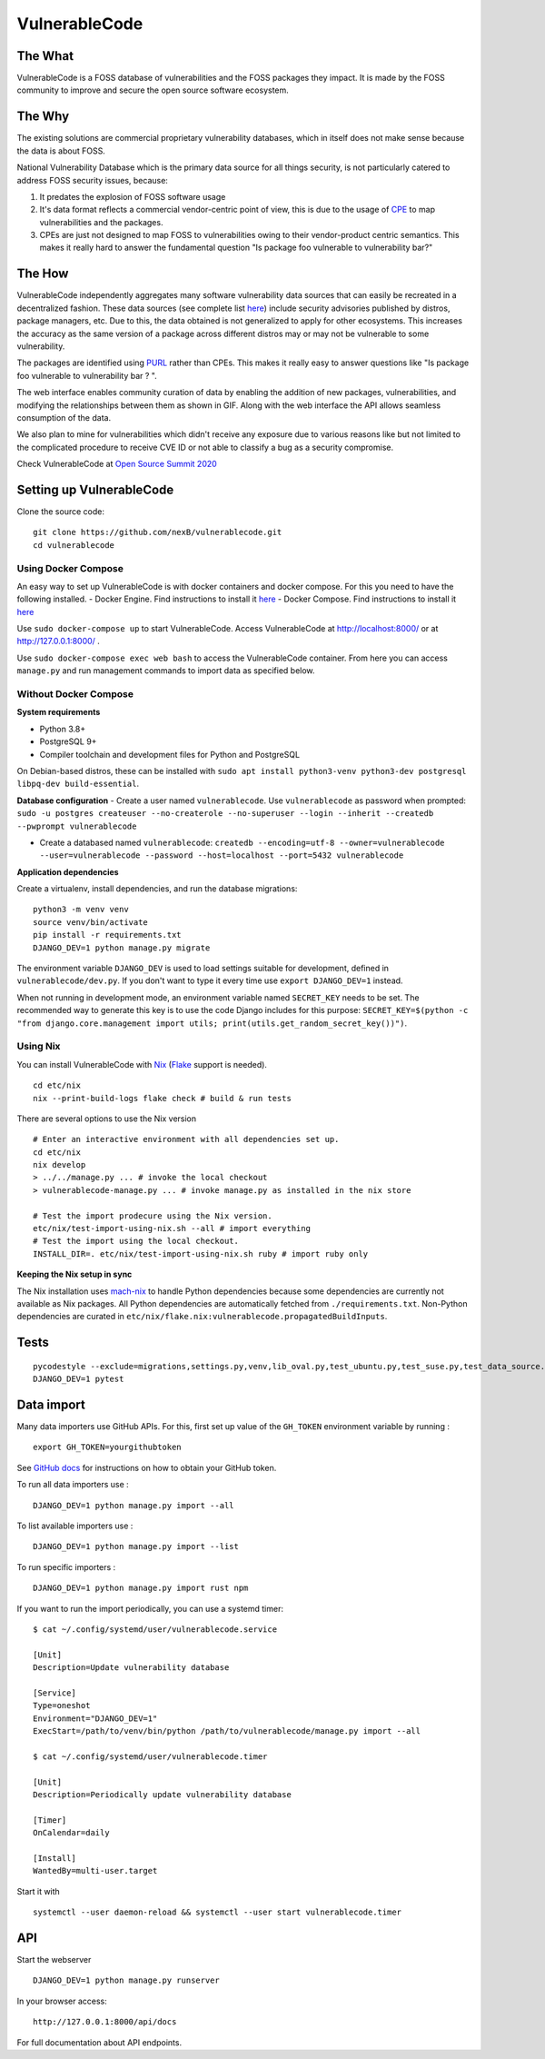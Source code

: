 VulnerableCode
==============

|Build Status| |License| |Python 3.8| |stability-wip| |Gitter chat| |PRs
Welcome|

.. image:: README.gif


The What
--------

VulnerableCode is a FOSS database of vulnerabilities and the FOSS
packages they impact. It is made by the FOSS community to improve and
secure the open source software ecosystem.

The Why
-------

The existing solutions are commercial proprietary vulnerability
databases, which in itself does not make sense because the data is about
FOSS.

National Vulnerability Database which is the primary data source for all
things security, is not  particularly catered to address FOSS security
issues, because:

1. It predates the explosion of FOSS software usage
2. It's data format reflects  a commercial vendor-centric point of view,
   this is due to the usage of
   `CPE <https://nvd.nist.gov/products/cpe>`__ to map vulnerabilities
   and the packages.
3. CPEs are just not designed to map FOSS to vulnerabilities owing to
   their vendor-product centric semantics. This makes it really hard to
   answer the fundamental question "Is package foo vulnerable to
   vulnerability bar?"


The How
-------

VulnerableCode independently aggregates many software vulnerability data
sources that can easily be recreated in a decentralized fashion. These
data sources (see complete list `here <./SOURCES.rst>`_) include security
advisories published by distros, package managers, etc. Due to this, the
data obtained is not generalized to apply for other ecosystems. This
increases the accuracy as the same version of a package across different distros
may or may not be vulnerable to some vulnerability.

The packages are identified using
`PURL <https://github.com/package-url/purl-spec>`__ rather than CPEs.
This makes it really easy to answer questions like "Is package foo
vulnerable to vulnerability bar ? ".

The web interface enables community curation of data by enabling
the addition of new packages, vulnerabilities, and modifying the
relationships between them as shown in GIF. Along with the web interface
the API allows seamless consumption of the data.

We also plan to mine for vulnerabilities which didn't receive any
exposure due to various reasons like but not limited to the complicated
procedure to receive CVE ID or not able to classify a bug as a security
compromise.

Check VulnerableCode at `Open Source Summit 2020
<https://ossna2020.sched.com/event/c46p/why-is-there-no-free-software-vulnerability-database-philippe-ombredanne-aboutcodeorg-and-nexb-inc-michael-herzog-nexb-inc>`__

Setting up VulnerableCode
-------------------------

Clone the source code:

::

    git clone https://github.com/nexB/vulnerablecode.git
    cd vulnerablecode

Using Docker Compose
~~~~~~~~~~~~~~~~~~~~

An easy way to set up VulnerableCode is with docker containers and
docker compose. For this you need to have the following installed. -
Docker Engine. Find instructions to install it
`here <https://docs.docker.com/get-docker/>`__ - Docker Compose. Find
instructions to install it
`here <https://docs.docker.com/compose/install/#install-compose>`__

Use ``sudo docker-compose up`` to start VulnerableCode. Access
VulnerableCode at http://localhost:8000/ or at http://127.0.0.1:8000/ .

Use ``sudo docker-compose exec web bash`` to access the VulnerableCode
container. From here you can access ``manage.py`` and run management
commands to import data as specified below.

Without Docker Compose
~~~~~~~~~~~~~~~~~~~~~~

**System requirements**

-  Python 3.8+
-  PostgreSQL 9+
-  Compiler toolchain and development files for Python and PostgreSQL

On Debian-based distros, these can be installed with
``sudo apt install python3-venv python3-dev postgresql libpq-dev build-essential``.

**Database configuration** - Create a user named ``vulnerablecode``. Use
``vulnerablecode`` as password when prompted:
``sudo -u postgres createuser --no-createrole --no-superuser --login --inherit --createdb --pwprompt vulnerablecode``

-  Create a databased named ``vulnerablecode``:
   ``createdb --encoding=utf-8 --owner=vulnerablecode  --user=vulnerablecode --password --host=localhost --port=5432 vulnerablecode``

**Application dependencies**

Create a virtualenv, install dependencies, and run the database
migrations:

::

    python3 -m venv venv
    source venv/bin/activate
    pip install -r requirements.txt
    DJANGO_DEV=1 python manage.py migrate

The environment variable ``DJANGO_DEV`` is used to load settings
suitable for development, defined in ``vulnerablecode/dev.py``. If you
don't want to type it every time use ``export DJANGO_DEV=1`` instead.

When not running in development mode, an environment variable named
``SECRET_KEY`` needs to be set. The recommended way to generate this key
is to use the code Django includes for this purpose:
``SECRET_KEY=$(python -c "from django.core.management import utils; print(utils.get_random_secret_key())")``.

Using Nix
~~~~~~~~~

You can install VulnerableCode with `Nix <https://nixos.org/download.html>`__ (`Flake <https://nixos.wiki/wiki/Flakes>`__ support is needed).

::

    cd etc/nix
    nix --print-build-logs flake check # build & run tests

There are several options to use the Nix version

::

    # Enter an interactive environment with all dependencies set up.
    cd etc/nix
    nix develop
    > ../../manage.py ... # invoke the local checkout
    > vulnerablecode-manage.py ... # invoke manage.py as installed in the nix store

    # Test the import prodecure using the Nix version.
    etc/nix/test-import-using-nix.sh --all # import everything
    # Test the import using the local checkout.
    INSTALL_DIR=. etc/nix/test-import-using-nix.sh ruby # import ruby only


**Keeping the Nix setup in sync**

The Nix installation uses `mach-nix <https://github.com/DavHau/mach-nix>`__ to handle Python dependencies because some dependencies are currently not available as Nix packages.
All Python dependencies are automatically fetched from ``./requirements.txt``.
Non-Python dependencies are curated in ``etc/nix/flake.nix:vulnerablecode.propagatedBuildInputs``.


Tests
-----

::

    pycodestyle --exclude=migrations,settings.py,venv,lib_oval.py,test_ubuntu.py,test_suse.py,test_data_source.py --max-line-length=100 .
    DJANGO_DEV=1 pytest

Data import
-----------

Many data importers use GitHub APIs. For this, first set up value of the ``GH_TOKEN`` environment variable by running :

::

    export GH_TOKEN=yourgithubtoken


See `GitHub docs  <https://docs.github.com/en/free-pro-team@latest/github/authenticating-to-github/creating-a-personal-access-token>`_ for instructions on how to obtain your GitHub token.


To run all data importers use :
::

    DJANGO_DEV=1 python manage.py import --all

To list available importers use :
::

    DJANGO_DEV=1 python manage.py import --list

To run specific importers :
::

    DJANGO_DEV=1 python manage.py import rust npm 


If you want to run the import periodically, you can use a systemd timer:

::

    $ cat ~/.config/systemd/user/vulnerablecode.service

    [Unit]
    Description=Update vulnerability database

    [Service]
    Type=oneshot
    Environment="DJANGO_DEV=1"
    ExecStart=/path/to/venv/bin/python /path/to/vulnerablecode/manage.py import --all

    $ cat ~/.config/systemd/user/vulnerablecode.timer

    [Unit]
    Description=Periodically update vulnerability database

    [Timer]
    OnCalendar=daily

    [Install]
    WantedBy=multi-user.target

Start it with

::

    systemctl --user daemon-reload && systemctl --user start vulnerablecode.timer

API
---

Start the webserver

::

    DJANGO_DEV=1 python manage.py runserver

In your browser access:

::

    http://127.0.0.1:8000/api/docs

For full documentation about API endpoints.

.. |Build Status| image:: https://travis-ci.org/nexB/vulnerablecode.svg?branch=develop
   :target: https://travis-ci.org/nexB/vulnerablecode
.. |License| image:: https://img.shields.io/badge/License-Apache%202.0-blue.svg
   :target: https://opensource.org/licenses/Apache-2.0
.. |Python 3.8| image:: https://img.shields.io/badge/python-3.8-blue.svg
   :target: https://www.python.org/downloads/release/python-360/
.. |stability-wip| image:: https://img.shields.io/badge/stability-work_in_progress-lightgrey.svg
.. |Gitter chat| image:: https://badges.gitter.im/gitterHQ/gitter.png
   :target: https://gitter.im/aboutcode-org/vulnerablecode
.. |PRs Welcome| image:: https://img.shields.io/badge/PRs-welcome-brightgreen.svg?style=flat-square
   :target: http://makeapullrequest.com